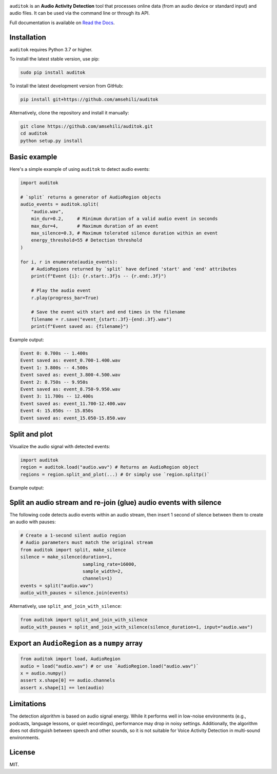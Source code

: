 .. image:: doc/figures/auditok-logo.png
    :align: center

.. image:: https://github.com/amsehili/auditok/actions/workflows/ci.yml/badge.svg
    :target: https://github.com/amsehili/auditok/actions/workflows/ci.yml/
    :alt: Build Status

.. image:: https://readthedocs.org/projects/auditok/badge/?version=latest
    :target: http://auditok.readthedocs.org/en/latest/?badge=latest
    :alt: Documentation Status

``auditok`` is an **Audio Activity Detection** tool that processes online data
(from an audio device or standard input) and audio files. It can be used via the command line or through its API.

Full documentation is available on `Read the Docs <https://auditok.readthedocs.io/en/latest/>`_.

Installation
------------

``auditok`` requires Python 3.7 or higher.

To install the latest stable version, use pip:

.. code:: bash

    sudo pip install auditok

To install the latest development version from GitHub:

.. code:: bash

    pip install git+https://github.com/amsehili/auditok

Alternatively, clone the repository and install it manually:

.. code:: bash

    git clone https://github.com/amsehili/auditok.git
    cd auditok
    python setup.py install

Basic example
-------------

Here's a simple example of using ``auditok`` to detect audio events:

.. code:: python

    import auditok

    # `split` returns a generator of AudioRegion objects
    audio_events = auditok.split(
        "audio.wav",
        min_dur=0.2,     # Minimum duration of a valid audio event in seconds
        max_dur=4,       # Maximum duration of an event
        max_silence=0.3, # Maximum tolerated silence duration within an event
        energy_threshold=55 # Detection threshold
    )

    for i, r in enumerate(audio_events):
        # AudioRegions returned by `split` have defined 'start' and 'end' attributes
        print(f"Event {i}: {r.start:.3f}s -- {r.end:.3f}")

        # Play the audio event
        r.play(progress_bar=True)

        # Save the event with start and end times in the filename
        filename = r.save("event_{start:.3f}-{end:.3f}.wav")
        print(f"Event saved as: {filename}")

Example output:

.. code:: bash

    Event 0: 0.700s -- 1.400s
    Event saved as: event_0.700-1.400.wav
    Event 1: 3.800s -- 4.500s
    Event saved as: event_3.800-4.500.wav
    Event 2: 8.750s -- 9.950s
    Event saved as: event_8.750-9.950.wav
    Event 3: 11.700s -- 12.400s
    Event saved as: event_11.700-12.400.wav
    Event 4: 15.050s -- 15.850s
    Event saved as: event_15.050-15.850.wav

Split and plot
--------------

Visualize the audio signal with detected events:

.. code:: python

    import auditok
    region = auditok.load("audio.wav") # Returns an AudioRegion object
    regions = region.split_and_plot(...) # Or simply use `region.splitp()`

Example output:

.. image:: doc/figures/example_1.png

Split an audio stream and re-join (glue) audio events with silence
------------------------------------------------------------------

The following code detects audio events within an audio stream, then insert
1 second of silence between them to create an audio with pauses:

.. code:: python

    # Create a 1-second silent audio region
    # Audio parameters must match the original stream
    from auditok import split, make_silence
    silence = make_silence(duration=1,
                           sampling_rate=16000,
                           sample_width=2,
                           channels=1)
    events = split("audio.wav")
    audio_with_pauses = silence.join(events)

Alternatively, use ``split_and_join_with_silence``:

.. code:: python

    from auditok import split_and_join_with_silence
    audio_with_pauses = split_and_join_with_silence(silence_duration=1, input="audio.wav")

Export an ``AudioRegion`` as a ``numpy`` array
----------------------------------------------

.. code:: python

    from auditok import load, AudioRegion
    audio = load("audio.wav") # or use `AudioRegion.load("audio.wav")`
    x = audio.numpy()
    assert x.shape[0] == audio.channels
    assert x.shape[1] == len(audio)


Limitations
-----------

The detection algorithm is based on audio signal energy. While it performs well
in low-noise environments (e.g., podcasts, language lessons, or quiet recordings),
performance may drop in noisy settings. Additionally, the algorithm does not
distinguish between speech and other sounds, so it is not suitable for Voice
Activity Detection in multi-sound environments.

License
-------

MIT.
